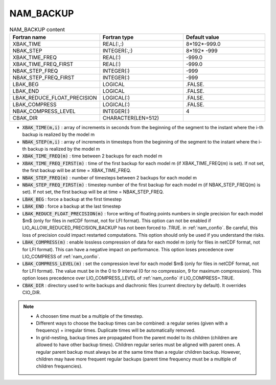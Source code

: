 .. _nam_backup:

NAM_BACKUP
-----------------------------------------------------------------------------

.. csv-table:: NAM_BACKUP content
   :header: "Fortran name", "Fortran type", "Default value"
   :widths: 30, 30, 30
   
   "XBAK_TIME","REAL(:,:)","8*192*-999.0"
   "NBAK_STEP","INTEGER(:,:)","8*192* -999"
   "XBAK_TIME_FREQ","REAL(:)","-999.0"
   "XBAK_TIME_FREQ_FIRST","REAL(:)","-999.0"
   "NBAK_STEP_FREQ","INTEGER(:)","-999"
   "NBAK_STEP_FREQ_FIRST","INTEGER(:)","-999"
   "LBAK_BEG","LOGICAL",".FALSE."
   "LBAK_END","LOGICAL",".FALSE."
   "LBAK_REDUCE_FLOAT_PRECISION","LOGICAL(:)",".FALSE."
   "LBAK_COMPRESS","LOGICAL(:)",".FALSE."
   "NBAK_COMPRESS_LEVEL","INTEGER(:)","4"
   "CBAK_DIR","CHARACTER(LEN=512)",""

* :code:`XBAK_TIME(m,i)` : array of increments in seconds from the beginning of the segment to the instant where the i-th backup is realized by the model m

* :code:`NBAK_STEP(m,i)` : array of increments in timesteps from the beginning of the segment to the instant where the i-th backup is realized by the model m

* :code:`XBAK_TIME_FREQ(m)` : time between 2 backups for each model m

* :code:`XBAK_TIME_FREQ_FIRST(m)` : time of the first backup for each model m (if XBAK_TIME_FREQ(m) is set). If not set, the first backup will be at time = XBAK_TIME_FREQ.

* :code:`NBAK_STEP_FREQ(m)` : number of timesteps between 2 backups for each model m

* :code:`NBAK_STEP_FREQ_FIRST(m)` : timestep number of the first backup for each model m (if NBAK_STEP_FREQ(m) is set). If not set, the first backup will be at time = NBAK_STEP_FREQ.

* :code:`LBAK_BEG` : force a backup at the first timestep

* :code:`LBAK_END` : force a backup at the last timestep

* :code:`LBAK_REDUCE_FLOAT_PRECISION(m)` : force writing of floating points numbers in single precision for each model $m$ (only for files in netCDF format, not for LFI format). This option can not be enabled if LIO_ALLOW_REDUCED_PRECISION_BACKUP has not been forced to .TRUE. in :ref:`nam_confio`. Be careful, this loss of precision could impact restarted computations. This option should only be used if you understand the risks.

* :code:`LBAK_COMPRESS(m)` : enable lossless compression of data for each model m (only for files in netCDF format, not for LFI format). This can have a negative impact on performance. This option loses precedence over LIO_COMPRESS of :ref:`nam_confio`. 

* :code:`LBAK_COMPRESS_LEVEL(m)` : set the compression level for each model $m$ (only for files in netCDF format, not for LFI format). The value must be in the 0 to 9 interval (0 for no compression, 9 for maximum compression). This option loses precedence over LIO_COMPRESS_LEVEL of :ref:`nam_confio` if  LIO_COMPRESS=.TRUE.

* :code:`CBAK_DIR` : directory used to write backups and diachronic files (current directory by default). It overrides CIO_DIR.

.. note::

   * A choosen time must be a multiple of the timestep.
   * Different ways to choose the backup times can be combined: a regular series (given with a frequency) + irregular times. Duplicate times will be automatically removed.
   * In grid-nesting, backup times are propagated from the parent model to its children (children are allowed to have other backup times). Children regular series must be aligned with parent ones. A regular parent backup must always be at the same time than a regular children backup. However, children may have more frequent regular backups (parent time frequency must be a multiple of children frequencies).
